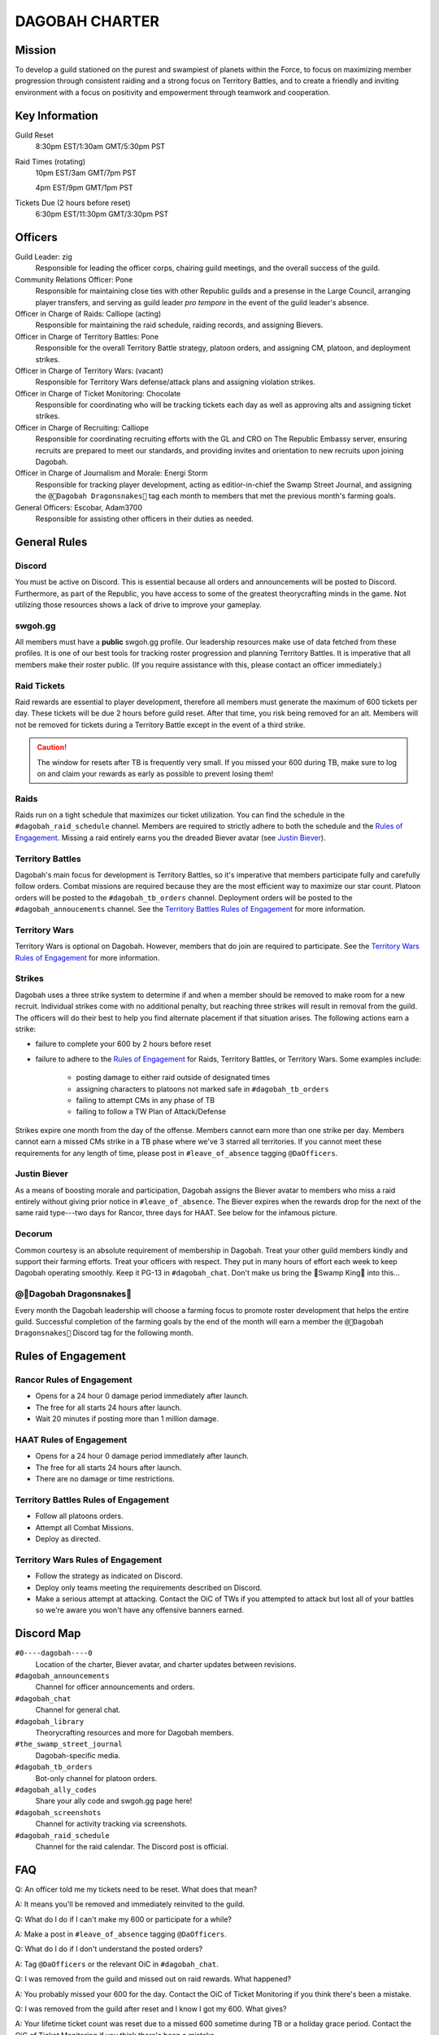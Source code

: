 ###############
DAGOBAH CHARTER
###############

.. image:: dagobah-banner.jpg

Mission
=======

To develop a guild stationed on the purest and swampiest of planets within the Force, to focus on maximizing member progression through consistent raiding and a strong focus on Territory Battles, and to create a friendly and inviting environment with a focus on positivity and empowerment through teamwork and cooperation. 

Key Information
===============

Guild Reset
    8:30pm EST/1:30am GMT/5:30pm PST

Raid Times (rotating)
    10pm EST/3am GMT/7pm PST

    4pm EST/9pm GMT/1pm PST

Tickets Due (2 hours before reset)
    6:30pm EST/11:30pm GMT/3:30pm PST

Officers
========

Guild Leader: zig
    Responsible for leading the officer corps, chairing guild meetings, and the overall success of the guild.

Community Relations Officer: Pone
    Responsible for maintaining close ties with other Republic guilds and a presense in the Large Council, arranging player transfers, and serving as guild leader *pro tempore* in the event of the guild leader's absence.

Officer in Charge of Raids: Calliope (acting)
    Responsible for maintaining the raid schedule, raiding records, and assigning Bievers.

Officer in Charge of Territory Battles: Pone
    Responsible for the overall Territory Battle strategy, platoon orders, and assigning CM, platoon, and deployment strikes.

Officer in Charge of Territory Wars: (vacant)
    Responsible for Territory Wars defense/attack plans and assigning violation strikes.

Officer in Charge of Ticket Monitoring: Chocolate
    Responsible for coordinating who will be tracking tickets each day as well as approving alts and assigning ticket strikes.

Officer in Charge of Recruiting: Calliope
    Responsible for coordinating recruiting efforts with the GL and CRO on The Republic Embassy server, ensuring recruits are prepared to meet our standards, and providing invites and orientation to new recruits upon joining Dagobah.

Officer in Charge of Journalism and Morale: Energi Storm
    Responsible for tracking player development, acting as editior-in-chief the Swamp Street Journal, and assigning the ``@🐉Dagobah Dragonsnakes🐍`` tag each month to members that met the previous month's farming goals.

General Officers: Escobar, Adam3700
    Responsible for assisting other officers in their duties as needed.

General Rules
=============

Discord
-------
You must be active on Discord.
This is essential because all orders and announcements will be posted to Discord.
Furthermore, as part of the Republic, you have access to some of the greatest theorycrafting minds in the game.
Not utilizing those resources shows a lack of drive to improve your gameplay.

swgoh.gg
--------
All members must have a **public** swgoh.gg profile. 
Our leadership resources make use of data fetched from these profiles.
It is one of our best tools for tracking roster progression and planning Territory Battles.
It is imperative that all members make their roster public. 
(If you require assistance with this, please contact an officer immediately.)

Raid Tickets
------------
Raid rewards are essential to player development, therefore all members must generate the maximum of 600 tickets per day.
These tickets will be due 2 hours before guild reset.
After that time, you risk being removed for an alt.
Members will not be removed for tickets during a Territory Battle except in the event of a third strike.

.. caution:: The window for resets after TB is frequently very small. If you missed your 600 during TB, make sure to log on and claim your rewards as early as possible to prevent losing them!

Raids
-----
Raids run on a tight schedule that maximizes our ticket utilization.
You can find the schedule in the ``#dagobah_raid_schedule`` channel.
Members are required to strictly adhere to both the schedule and the `Rules of Engagement`_.
Missing a raid entirely earns you the dreaded Biever avatar (see `Justin Biever`_).

Territory Battles
-----------------
Dagobah's main focus for development is Territory Battles, so it's imperative that members participate fully and carefully follow orders.
Combat missions are required because they are the most efficient way to maximize our star count.
Platoon orders will be posted to the ``#dagobah_tb_orders`` channel.
Deployment orders will be posted to the ``#dagobah_annoucements`` channel.
See the `Territory Battles Rules of Engagement`_ for more information.

Territory Wars
--------------
Territory Wars is optional on Dagobah.
However, members that do join are required to participate.
See the `Territory Wars Rules of Engagement`_ for more information.

Strikes
-------
Dagobah uses a three strike system to determine if and when a member should be removed to make room for a new recruit. 
Individual strikes come with no additional penalty, but reaching three strikes will result in removal from the guild.
The officers will do their best to help you find alternate placement if that situation arises.
The following actions earn a strike:

* failure to complete your 600 by 2 hours before reset

* failure to adhere to the `Rules of Engagement`_ for Raids, Territory Battles, or Territory Wars. Some examples include:

    * posting damage to either raid outside of designated times

    * assigning characters to platoons not marked safe in ``#dagobah_tb_orders``

    * failing to attempt CMs in any phase of TB

    * failing to follow a TW Plan of Attack/Defense

Strikes expire one month from the day of the offense.
Members cannot earn more than one strike per day.
Members cannot earn a missed CMs strike in a TB phase where we've 3 starred all territories.
If you cannot meet these requirements for any length of time, please post in ``#leave_of_absence`` tagging ``@DaOfficers``.

Justin Biever
-------------
As a means of boosting morale and participation, Dagobah assigns the Biever avatar to members who miss a raid entirely without giving prior notice in ``#leave_of_absence``.
The Biever expires when the rewards drop for the next of the same raid type---two days for Rancor, three days for HAAT.
See below for the infamous picture.

.. image:: justin-biever.png

Decorum
-------
Common courtesy is an absolute requirement of membership in Dagobah.
Treat your other guild members kindly and support their farming efforts.
Treat your officers with respect.
They put in many hours of effort each week to keep Dagobah operating smoothly.
Keep it PG-13 in ``#dagobah_chat``.
Don't make us bring the 👑Swamp King👑 into this...

.. image:: bigsuejackson.gif

@🐉Dagobah Dragonsnakes🐍
-------------------------
Every month the Dagobah leadership will choose a farming focus to promote roster development that helps the entire guild.
Successful completion of the farming goals by the end of the month will earn a member the ``@🐉Dagobah Dragonsnakes🐍`` Discord tag for the following month.

Rules of Engagement
===================

Rancor Rules of Engagement
--------------------------
* Opens for a 24 hour 0 damage period immediately after launch.

* The free for all starts 24 hours after launch.

* Wait 20 minutes if posting more than 1 million damage.

HAAT Rules of Engagement
------------------------
* Opens for a 24 hour 0 damage period immediately after launch.

* The free for all starts 24 hours after launch.

* There are no damage or time restrictions.

Territory Battles Rules of Engagement
-------------------------------------
* Follow all platoons orders.

* Attempt all Combat Missions.

* Deploy as directed.

Territory Wars Rules of Engagement
----------------------------------
* Follow the strategy as indicated on Discord.

* Deploy only teams meeting the requirements described on Discord.

* Make a serious attempt at attacking. Contact the OiC of TWs if you attempted to attack but lost all of your battles so we're aware you won't have any offensive banners earned.

Discord Map
===========

``#0----dagobah----0``
    Location of the charter, Biever avatar, and charter updates between revisions.

``#dagobah_announcements``
    Channel for officer announcements and orders.

``#dagobah_chat``
    Channel for general chat.

``#dagobah_library``
    Theorycrafting resources and more for Dagobah members.

``#the_swamp_street_journal``
    Dagobah-specific media.

``#dagobah_tb_orders``
    Bot-only channel for platoon orders.

``#dagobah_ally_codes``
    Share your ally code and swgoh.gg page here!

``#dagobah_screenshots``
    Channel for activity tracking via screenshots.

``#dagobah_raid_schedule``
    Channel for the raid calendar. The Discord post is official.

FAQ
===

Q: An officer told me my tickets need to be reset. What does that mean?

A: It means you'll be removed and immediately reinvited to the guild. 

Q: What do I do if I can't make my 600 or participate for a while?

A: Make a post in ``#leave_of_absence`` tagging ``@DaOfficers``. 

Q: What do I do if I don't understand the posted orders?

A: Tag ``@DaOfficers`` or the relevant OiC in ``#dagobah_chat``.

Q: I was removed from the guild and missed out on raid rewards. What happened?

A: You probably missed your 600 for the day. Contact the OiC of Ticket Monitoring if you think there's been a mistake.

Q: I was removed from the guild after reset and I know I got my 600. What gives?

A: Your lifetime ticket count was reset due to a missed 600 sometime during TB or a holiday grace period. Contact the OiC of Ticket Monitoring if you think there's been a mistake.
